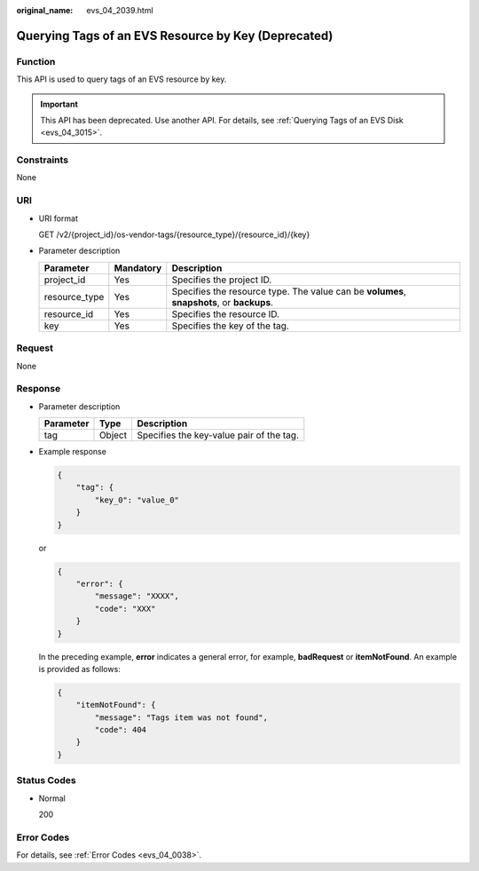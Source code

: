 :original_name: evs_04_2039.html

.. _evs_04_2039:

Querying Tags of an EVS Resource by Key (Deprecated)
====================================================

Function
--------

This API is used to query tags of an EVS resource by key.

.. important::

   This API has been deprecated. Use another API. For details, see :ref:`Querying Tags of an EVS Disk <evs_04_3015>`.

Constraints
-----------

None

URI
---

-  URI format

   GET /v2/{project_id}/os-vendor-tags/{resource_type}/{resource_id}/{key}

-  Parameter description

   +---------------+-----------+-------------------------------------------------------------------------------------------+
   | Parameter     | Mandatory | Description                                                                               |
   +===============+===========+===========================================================================================+
   | project_id    | Yes       | Specifies the project ID.                                                                 |
   +---------------+-----------+-------------------------------------------------------------------------------------------+
   | resource_type | Yes       | Specifies the resource type. The value can be **volumes**, **snapshots**, or **backups**. |
   +---------------+-----------+-------------------------------------------------------------------------------------------+
   | resource_id   | Yes       | Specifies the resource ID.                                                                |
   +---------------+-----------+-------------------------------------------------------------------------------------------+
   | key           | Yes       | Specifies the key of the tag.                                                             |
   +---------------+-----------+-------------------------------------------------------------------------------------------+

Request
-------

None

Response
--------

-  Parameter description

   ========= ====== ========================================
   Parameter Type   Description
   ========= ====== ========================================
   tag       Object Specifies the key-value pair of the tag.
   ========= ====== ========================================

-  Example response

   .. code-block::

      {
          "tag": {
              "key_0": "value_0"
          }
      }

   or

   .. code-block::

      {
          "error": {
              "message": "XXXX",
              "code": "XXX"
          }
      }

   In the preceding example, **error** indicates a general error, for example, **badRequest** or **itemNotFound**. An example is provided as follows:

   .. code-block::

      {
          "itemNotFound": {
              "message": "Tags item was not found",
              "code": 404
          }
      }

Status Codes
------------

-  Normal

   200

Error Codes
-----------

For details, see :ref:`Error Codes <evs_04_0038>`.
